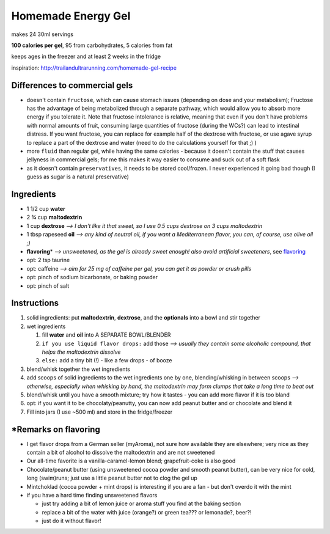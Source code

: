 Homemade Energy Gel
###########

makes 24 30ml servings

**100 calories per gel**, 95 from carbohydrates, 5 calories from fat

keeps ages in the freezer and at least 2 weeks in the fridge

inspiration: http://trailandultrarunning.com/homemade-gel-recipe


Differences to commercial gels
**********

-  doesn't contain ``fructose``, which can cause stomach issues (depending on dose and your metabolism); Fructose has the advantage of being metabolized through a separate pathway, which would allow you to   absorb more energy if you tolerate it. Note that fructose intolerance is relative, meaning that even if you don't have problems with normal amounts of fruit, consuming large quantities of fructose (during the
   WCs?) can lead to intestinal distress. If you want fructose, you can replace for example half of the dextrose with fructose, or use agave syrup to replace a part of the dextrose and water (need to do the
   calculations yourself for that ;) )

-  more ``fluid`` than regular gel, while having the same calories - because it doesn't contain the stuff that causes jellyness in commercial gels; for me this makes it way easier to consume and suck out of a soft flask

-  as it doesn't contain ``preservatives``, it needs to be stored cool/frozen. I never experienced it going bad though (I guess as sugar is a natural preservative)


Ingredients
**********

*  1 1/2 cup **water**

*  2 ¾ cup **maltodextrin**

*  1 cup **dextrose** *--> I don't like it that sweet, so I use 0.5 cups dextrose on 3 cups maltodextrin*

*  1 tbsp rapeseed **oil** *--> any kind of neutral oil, if you want a Mediterranean flavor, you can, of course, use olive oil ;)*

*  **flavoring**\ \* *--> unsweetened, as the gel is already sweet enough! also avoid artificial sweeteners*, see flavoring_

*  opt: 2 tsp taurine

*  opt: caffeine *--> aim for 25 mg of caffeine per gel, you can get it as powder or crush pills*

*  opt: pinch of sodium bicarbonate, or baking powder 

*  opt: pinch of salt


Instructions
**********

#. solid ingredients: put **maltodextrin**, **dextrose**, and the **optionals** into a bowl and stir together

#. wet ingredients


   #. fill **water** and **oil** into A SEPARATE BOWL/BLENDER

   #. ``if you use liquid flavor drops:`` add those *--> usually they contain some alcoholic compound, that helps the maltodextrin dissolve*

   #. ``else:`` add a tiny bit (!) - like a few drops - of booze


#. blend/whisk together the wet ingredients

#. add scoops of solid ingredients to the wet ingredients one by one, blending/whisking in between scoops *--> otherwise, especially when whisking by hand, the maltodextrin may form clumps that take a long time to beat out*

#. blend/whisk until you have a smooth mixture; try how it tastes - you can add more flavor if it is too bland

#. opt: if you want it to be chocolaty/peanutty, you can now add peanut butter and or chocolate and blend it

#. Fill into jars (I use ~500 ml) and store in the fridge/freezer


.. _flavoring:


*\ Remarks on flavoring
**********

*  I get flavor drops from a German seller (myAroma), not sure how available they are elsewhere; very nice as they contain a bit of alcohol to dissolve the maltodextrin and are not sweetened

*  Our all-time favorite is a vanilla-caramel-lemon blend; grapefruit-coke is also good

*  Chocolate/peanut butter (using unsweetened cocoa powder and smooth peanut butter), can be very nice for cold, long (swim)runs; just use a little peanut butter not to clog the gel up

*  Mintchoklad (cocoa powder + mint drops) is interesting if you are a fan - but don't overdo it with the mint

*  if you have a hard time finding unsweetened flavors


   *  just try adding a bit of lemon juice or aroma stuff you find at
      the baking section

   *  replace a bit of the water with juice (orange?) or green tea??? or lemonade?, beer?!

   *  just do it without flavor!
